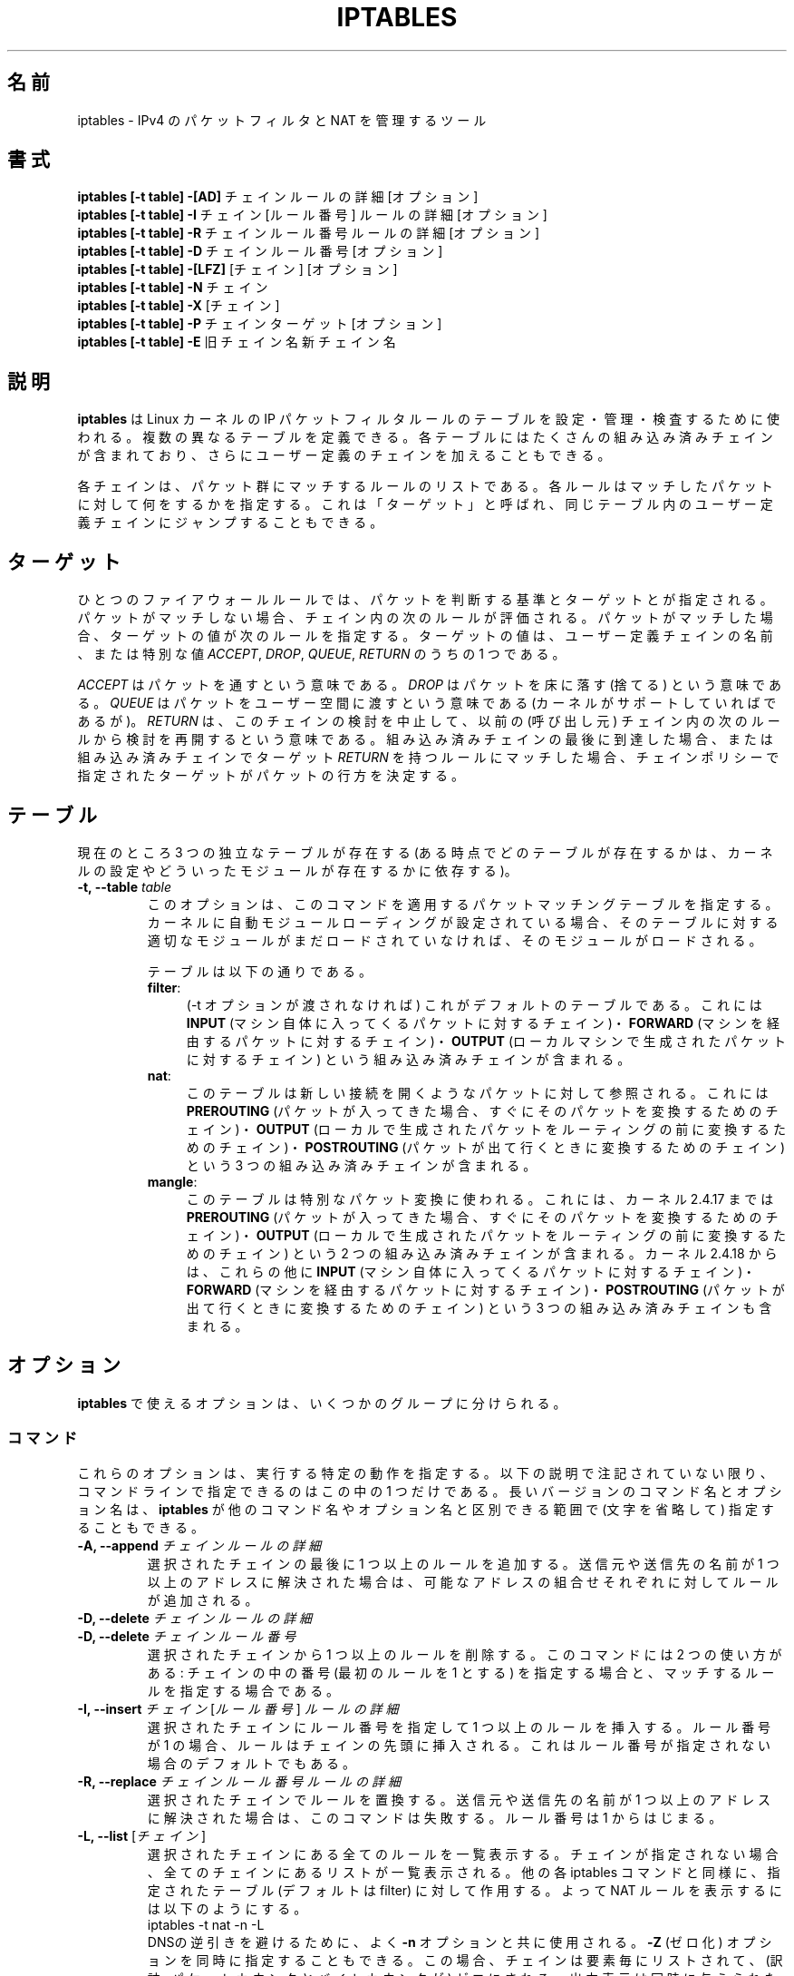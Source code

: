 .\"
.\" Man page written by Herve Eychenne <rv@wallfire.org> (May 1999)
.\" It is based on ipchains page.
.\" TODO: add a word for protocol helpers (FTP, IRC, SNMP-ALG)
.\"
.\" ipchains page by Paul ``Rusty'' Russell March 1997
.\" Based on the original ipfwadm man page by Jos Vos <jos@xos.nl>
.\"
.\"	This program is free software; you can redistribute it and/or modify
.\"	it under the terms of the GNU General Public License as published by
.\"	the Free Software Foundation; either version 2 of the License, or
.\"	(at your option) any later version.
.\"
.\"	This program is distributed in the hope that it will be useful,
.\"	but WITHOUT ANY WARRANTY; without even the implied warranty of
.\"	MERCHANTABILITY or FITNESS FOR A PARTICULAR PURPOSE.  See the
.\"	GNU General Public License for more details.
.\"
.\"	You should have received a copy of the GNU General Public License
.\"	along with this program; if not, write to the Free Software
.\"	Foundation, Inc., 675 Mass Ave, Cambridge, MA 02139, USA.
.\"
.\"
.\" Japanese Version Copyright (c) 2001, 2004 Yuichi SATO
.\"         all right reserved.
.\" Translated Sun Jul 29 01:03:37 JST 2001
.\"         by Yuichi SATO <ysato@h4.dion.ne.jp>
.\" Updated & Modified Wed Sep 12 06:22:55 JST 2001 by Yuichi SATO
.\" Updated on Wed May 28 01:51:45 JST 2003 by
.\"    System Design and Research Institute Co., Ltd.
.\" Updated & Modified Sat Feb 21 23:28:25 JST 2004
.\"         by Yuichi SATO <ysato444@yahoo.co.jp>
.\"
.\"WORD:	chain		チェイン
.\"WORD:	built-in chain	組み込み済みチェイン
.\"WORD:	connection tracking	接続追跡
.\"WORD:	enslave		スレーブにする
.\"WORD:	infrastructure	基盤
.\"WORD:	round-robin	ラウンド・ロビン
.\"WORD:	rule traverse	ルールの検討
.\"WORD:	non-terminating target	非終了ターゲット
.\"WORD:	criteria	判断(する)基準
.\"
.TH IPTABLES 8 "Mar 09, 2002" "" ""
.SH 名前
iptables \- IPv4 のパケットフィルタと NAT を管理するツール
.SH 書式
.BR "iptables [-t table] -[AD] " "チェイン ルールの詳細 [オプション]"
.br
.BR "iptables [-t table] -I " "チェイン [ルール番号] ルールの詳細 [オプション]"
.br
.BR "iptables [-t table] -R " "チェイン ルール番号 ルールの詳細 [オプション]"
.br
.BR "iptables [-t table] -D " "チェイン ルール番号 [オプション]"
.br
.BR "iptables [-t table] -[LFZ] " "[チェイン] [オプション]"
.br
.BR "iptables [-t table] -N " "チェイン"
.br
.BR "iptables [-t table] -X " "[チェイン]"
.br
.BR "iptables [-t table] -P " "チェイン ターゲット [オプション]"
.br
.BR "iptables [-t table] -E " "旧チェイン名 新チェイン名"
.SH 説明
.B iptables
は Linux カーネルの IP パケットフィルタルールのテーブルを
設定・管理・検査するために使われる。
複数の異なるテーブルを定義できる。
各テーブルにはたくさんの組み込み済みチェインが含まれており、
さらにユーザー定義のチェインを加えることもできる。

各チェインは、パケット群にマッチするルールのリストである。
各ルールはマッチしたパケットに対して何をするかを指定する。
これは「ターゲット」と呼ばれ、
同じテーブル内のユーザー定義チェインにジャンプすることもできる。

.SH ターゲット
ひとつのファイアウォールルールでは、
パケットを判断する基準とターゲットとが指定される。
パケットがマッチしない場合、チェイン内の次のルールが評価される。
パケットがマッチした場合、
ターゲットの値が次のルールを指定する。
ターゲットの値は、ユーザー定義チェインの名前、または特別な値
.IR ACCEPT ,
.IR DROP ,
.IR QUEUE ,
.I RETURN
のうちの 1 つである。
.PP
.I ACCEPT 
はパケットを通すという意味である。
.I DROP
はパケットを床に落す (捨てる) という意味である。
.I QUEUE
はパケットをユーザー空間に渡すという意味である
(カーネルがサポートしていればであるが)。
.I RETURN
は、このチェインの検討を中止して、
以前の (呼び出し元) チェイン内の
次のルールから検討を再開するという意味である。
組み込み済みチェインの最後に到達した場合、
または組み込み済みチェインでターゲット
.I RETURN
を持つルールにマッチした場合、
チェインポリシーで指定されたターゲットが
パケットの行方を決定する。
.SH テーブル
現在のところ 3 つの独立なテーブルが存在する
(ある時点でどのテーブルが存在するかは、
カーネルの設定やどういったモジュールが存在するかに依存する)。
.TP
.BI "-t, --table " "table"
このオプションは、このコマンドを適用する
パケットマッチングテーブルを指定する。
カーネルに自動モジュールローディングが設定されている場合、
そのテーブルに対する適切なモジュールがまだロードされていなければ、
そのモジュールがロードされる。

テーブルは以下の通りである。
.RS
.TP .4i
.BR "filter" :
(\-t オプションが渡されなければ) これがデフォルトのテーブルである。
これには
.B INPUT
(マシン自体に入ってくるパケットに対するチェイン)・
.B FORWARD
(マシンを経由するパケットに対するチェイン)・
.B OUTPUT
(ローカルマシンで生成されたパケットに対するチェイン)
という組み込み済みチェインが含まれる。
.TP
.BR "nat" :
このテーブルは新しい接続を開くようなパケットに対して参照される。
これには
.B PREROUTING
(パケットが入ってきた場合、すぐにそのパケットを変換するためのチェイン)・
.B OUTPUT
(ローカルで生成されたパケットをルーティングの前に変換するためのチェイン)・
.B POSTROUTING
(パケットが出て行くときに変換するためのチェイン)
という 3 つの組み込み済みチェインが含まれる。
.TP
.BR "mangle" :
このテーブルは特別なパケット変換に使われる。
これには、カーネル 2.4.17 までは
.B PREROUTING
(パケットが入ってきた場合、すぐにそのパケットを変換するためのチェイン)・
.B OUTPUT
(ローカルで生成されたパケットをルーティングの前に変換するためのチェイン)
という 2 つの組み込み済みチェインが含まれる。
カーネル 2.4.18 からは、これらの他に
.B INPUT
(マシン自体に入ってくるパケットに対するチェイン)・
.B FORWARD
(マシンを経由するパケットに対するチェイン)・
.B POSTROUTING
(パケットが出て行くときに変換するためのチェイン)
という 3 つの組み込み済みチェインも含まれる。
.RE
.SH オプション
.B iptables
で使えるオプションは、いくつかのグループに分けられる。
.SS コマンド
これらのオプションは、実行する特定の動作を指定する。
以下の説明で注記されていない限り、
コマンドラインで指定できるのはこの中の 1 つだけである。
長いバージョンのコマンド名とオプション名は、
.B iptables
が他のコマンド名やオプション名と区別できる範囲で
(文字を省略して) 指定することもできる。
.TP
.BI "-A, --append " "チェイン ルールの詳細"
選択されたチェインの最後に 1 つ以上のルールを追加する。
送信元や送信先の名前が 1 つ以上のアドレスに解決された場合は、
可能なアドレスの組合せそれぞれに対してルールが追加される。
.TP
.BI "-D, --delete " "チェイン ルールの詳細"
.ns
.TP
.BI "-D, --delete " "チェイン ルール番号"
選択されたチェインから 1 つ以上のルールを削除する。
このコマンドには 2 つの使い方がある:
チェインの中の番号 (最初のルールを 1 とする) を指定する場合と、
マッチするルールを指定する場合である。
.TP
.BR  "-I, --insert " "\fIチェイン\fP [\fIルール番号\fP] \fIルールの詳細"
選択されたチェインにルール番号を指定して 1 つ以上のルールを挿入する。
ルール番号が 1 の場合、ルールはチェインの先頭に挿入される。
これはルール番号が指定されない場合のデフォルトでもある。
.TP
.BI  "-R, --replace " "チェイン ルール番号 ルールの詳細"
選択されたチェインでルールを置換する。
送信元や送信先の名前が 1 つ以上のアドレスに解決された場合は、
このコマンドは失敗する。ルール番号は 1 からはじまる。
.TP
.BR  "-L, --list " "[\fIチェイン\fP]"
選択されたチェインにある全てのルールを一覧表示する。
チェインが指定されない場合、全てのチェインにあるリストが一覧表示される。
他の各 iptables コマンドと同様に、指定されたテーブル
(デフォルトは filter) に対して作用する。
よって NAT ルールを表示するには以下のようにする。
.nf
 iptables -t nat -n -L
.fi
DNSの逆引きを避けるために、よく
.B -n
オプションと共に使用される。
.B -Z
(ゼロ化) オプションを同時に指定することもできる。
この場合、チェインは要素毎にリストされて、
(訳註: パケットカウンタとバイトカウンタが) ゼロにされる。
出力表示は同時に与えられた他の引き数に影響される。
.nf
 iptables -L -v
.fi
を使わない限り (訳注: -v オプションを指定しない限り)、
実際のルールそのものは表示されない。
.TP
.BR "-F, --flush " "[\fIチェイン\fP]"
選択されたチェイン(何も指定しなければテーブル内の全てのチェイン)
の内容を全消去する。
これは全てのルールを 1 個ずつ削除するのと同じである。
.TP
.BR "-Z, --zero " "[\fIチェイン\fP]"
すべてのチェインのパケットカウンタとバイトカウンタをゼロにする。
クリアされる直前のカウンタを見るために、
.B "-L, --list"
(一覧表示) オプションと同時に指定することもできる (上記を参照)。
.TP
.BI "-N, --new-chain " "チェイン"
指定した名前でユーザー定義チェインを作成する。
同じ名前のターゲットが既に存在してはならない。
.TP
.BR "-X, --delete-chain " "[\fIチェイン\fP]"
指定したユーザー定義チェインを削除する。
そのチェインが参照されていてはならない。
チェインを削除する前に、そのチェインを参照しているルールを
削除するか置き換えるかしなければならない。
引き数が与えられない場合、テーブルにあるチェインのうち
組み込み済みチェインでないものを全て削除する。
.TP
.BI "-P, --policy " "チェイン ターゲット"
チェインのポリシーを、指定したターゲットに設定する。
指定可能なターゲットは「\fBターゲット\fR」の章を参照すること。
(ユーザー定義ではない)組み込み済みチェインにしかポリシーは設定できない。
また、組み込み済みチェインもユーザー定義チェインも
ポリシーのターゲットに設定することはできない。
.TP
.BI  "-E, --rename-chain " "旧チェイン名 新チェイン名"
ユーザー定義チェインを指定した名前に変更する。
これは見た目だけの変更なので、テーブルの構造には何も影響しない。
.TP
.B -h
ヘルプ。
(今のところはとても簡単な) コマンド書式の説明を表示する。
.SS パラメータ
以下のパラメータは (add, delete, insert, 
replace, append コマンドで用いられて) ルールの仕様を決める。
.TP
.BR "-p, --protocol " "[!] \fIprotocol\fP"
ルールで使われるプロトコル、またはチェックされるパケットのプロトコル。
指定できるプロトコルは、
.IR tcp ,
.IR udp ,
.IR icmp ,
.I all
のいずれか 1 つか、数値である。
数値には、これらのプロトコルのどれかないし別のプロトコルを表す
数値を指定することができる。
/etc/protocols にあるプロトコル名も指定できる。
プロトコルの前に "!" を置くと、そのプロトコルを除外するという意味になる。
数値 0 は
.I all
と等しい。
プロトコル
.I all
は全てのプロトコルとマッチし、
このオプションが省略された際のデフォルトである。
.TP
.BR "-s, --source " "[!] \fIaddress\fP[/\fImask\fP]"
送信元の指定。
.I address
はホスト名
(DNS のようなリモートへの問い合わせで解決する名前を指定するのは非常に良くない)
・ネットワーク IP アドレス (/mask を指定する)・
通常の IP アドレス、のいずれかである。
.I mask
はネットワークマスクか、
ネットワークマスクの左側にある 1 の数を指定する数値である。
つまり、
.I 24
という mask は
.I 255.255.255.0
に等しい。
アドレス指定の前に "!" を置くと、そのアドレスを除外するという意味になる。
フラグ
.B --src
は、このオプションの別名である。
.TP
.BR "-d, --destination " "[!] \fIaddress\fP[/\fImask\fP]"
送信先の指定。
書式の詳しい説明については、
.B -s
(送信元) フラグの説明を参照すること。
フラグ
.B --dst
は、このオプションの別名である。
.TP
.BI "-j, --jump " "target"
ルールのターゲット、つまり、
パケットがマッチした場合にどうするかを指定する。
ターゲットはユーザー定義チェイン
(そのルール自身が入っているチェイン以外) でも、
パケットの行方を即時に決定する特別な組み込み済みターゲットでも、
拡張されたターゲット (以下の
.RB 「 ターゲットの拡張 」
を参照) でもよい。
このオプションがルールに指定されなかった場合は、
ルールにマッチしてもパケットの行方に何も影響しないが、
ルールのカウンタは 1 つ加算される。
.TP
.BR "-i, --in-interface " "[!] \fIname\fP"
パケットを受信することになるインターフェース名
.RB ( INPUT ,
.BR FORWARD ,
.B PREROUTING
チェインに入るパケットのみ)。
インターフェース名の前に "!" を置くと、
そのインターフェースを除外するという意味になる。
インターフェース名が "+" で終っている場合、
その名前で始まる任意のインターフェース名にマッチする。
このオプションが省略された場合、
任意のインターフェース名にマッチする。
.TP
.BR "-o, --out-interface " "[!] \fIname\fP"
パケットを送信することになるインターフェース名
.RB ( FORWARD ,
.BR OUTPUT , 
.B POSTROUTING
チェインに入るパケットのみ)。
インターフェース名の前に "!" を置くと、
そのインターフェースを除外するという意味になる。
インターフェース名が "+" で終っている場合、
その名前で始まる任意のインターフェース名にマッチする。
このオプションが省略された場合、
任意のインターフェース名にマッチする。
.TP
.B "[!] " "-f, --fragment"
このオプションは、分割されたパケット (fragmented packet) のうち
2 番目以降のパケットだけを参照するルールであることを意味する。
このようなパケット (または ICMP タイプのパケット) は
送信元・送信先ポートを知る方法がないので、
送信元や送信先を指定するようなルールにはマッチしない。
"-f" フラグの前に "!" を置くと、
分割されたパケットのうち最初のものか、
分割されていないパケットだけにマッチする。
.TP
.BI "-c, --set-counters " "PKTS BYTES"
このオプションを使うと、
.RB ( insert ,
.BR append ,
.B replace
操作において) 管理者はパケットカウンタとバイトカウンタを
初期化することができる。
.SS その他のオプション
その他に以下のオプションを指定することができる:
.TP
.B "-v, --verbose"
詳細な出力を行う。
list コマンドの際に、インターフェース名・
(もしあれば) ルールのオプション・TOS マスクを表示させる。
パケットとバイトカウンタも表示される。
添字 'K', 'M', 'G' は、
それぞれ 1000, 1,000,000, 1,000,000,000 倍を表す
(これを変更する
.B -x
フラグも見よ)。
このオプションを append, insert, delete, replace コマンドに適用すると、
ルールについての詳細な情報を表示する。
.TP
.B "-n, --numeric"
数値による出力を行う。
IP アドレスやポート番号を数値によるフォーマットで表示する。
デフォルトでは、iptables は (可能であれば) これらの情報を
ホスト名・ネットワーク名・サービス名で表示しようとする。
.TP
.B "-x, --exact"
厳密な数値で表示する。
パケットカウンタとバイトカウンタを、
K (1000 の何倍か)・M (1000K の何倍か)・G (1000M の何倍か) ではなく、
厳密な値で表示する。
このオプションは、
.B -L
コマンドとしか関係しない。
.TP
.B "--line-numbers"
ルールを一覧表示する際、そのルールがチェインのどの位置にあるかを表す
行番号を各行の始めに付加する。
.TP
.B "--modprobe=command"
チェインにルールを追加または挿入する際に、
(ターゲットやマッチングの拡張などで) 必要なモジュールをロードするために使う
.B command
を指定する。
.SH マッチングの拡張
iptables は拡張されたパケットマッチングモジュールを使うことができる。
これらのモジュールは 2 種類の方法でロードされる:
モジュールは、
.B -p
または
.B --protocol
で暗黙のうちに指定されるか、
.B -m
または
.B --match
の後にモジュール名を続けて指定される。
これらのモジュールの後ろには、モジュールに応じて
他のいろいろなコマンドラインオプションを指定することができる。
複数の拡張マッチングモジュールを一行で指定することができる。
また、モジュールに特有のヘルプを表示させるためには、
モジュールを指定した後で
.B -h
または
.B --help
を指定すればよい。

以下の拡張がベースパッケージに含まれている。
大部分のものは、
.B !
を前におくことによって
マッチングの意味を逆にできる。
.SS ah
このモジュールは IPSec パケットの AH ヘッダーの SPI 値にマッチする。 
.TP
.BR "--ahspi " "[!] \fIspi\fP[:\fIspi\fP]"
.SS conntrack
このモジュールは、接続追跡 (connection tracking) と組み合わせて用いると、
"state" マッチよりもさらに多くの、
パケットについての接続追跡状態を知ることができる
(この機能をサポートしたカーネルのもとで iptables がコンパイルされた場合
にのみ、このモジュールは存在する)。
.TP
.BI "--ctstate " "state"
state は、マッチング対象となる、コンマ区切りの接続状態リストである。
指定可能な state は以下の通り。
.BR INVALID :
メモリを使い果たした為や、
既知の接続とは対応しない ICMP エラーなど、
何らかの理由によりパケットが識別できない。
.BR ESTABLISHED :
このパケットは、過去双方向にパケットがやり取りされた接続に属するパケットである。
.BR NEW :
このパケットが新しい接続を開始したか、
双方向にはパケットがやり取りされていない接続に属するパケットである。
.BR RELATED :
このパケットが新しい接続を開始しているが、
FTP データ転送や ICMP エラーのように、既存の接続に関係している。
.BR SNAT :
仮想的な状態であり、書き換え前の送信元アドレスが応答の宛先アドレスと
異なる場合にマッチする。
.BR DNAT :
仮想的な状態であり、書き換え前の宛先アドレスが応答の送信元アドレスと
異なる場合にマッチする。
.TP
.BI "--ctproto " "proto"
(名前または数値で) 指定されたプロトコルにマッチする。
.TP
.BI "--ctorigsrc " "[!] \fIaddress\fP[/\fImask\fP]"
書き換え前の送信元アドレスにマッチする。
.TP
.BI "--ctorigdst " "[!] \fIaddress\fP[/\fImask\fP]"
書き換え前の宛先アドレスにマッチする。
.TP
.BI "--ctreplsrc " "[!] \fIaddress\fP[/\fImask\fP]"
応答の送信元アドレスにマッチする。
.TP
.BI "--ctrepldst " "[!] \fIaddress\fB[/\fImask\fP]"
応答の宛先アドレスにマッチする。
.TP
.BI "--ctstatus " "[\fINONE|EXPECTED|SEEN_REPLY|ASSURED\fP][,...]"
接続追跡の内部的な状態にマッチする。
.TP
.BI "--ctexpire " "\fItime\fP[\fI:time\fP]"
有効期間の残り秒数、またはその範囲(両端を含む)にマッチする。
.SS dscp
このモジュールは、IP ヘッダーの TOS フィールド内にある、
6 bit の DSCP フィールドにマッチする。
IETF では DSCP が TOS に取って代わった。
.TP
.BI "--dscp " "value"
(10 進または 16 進の) 数値 [0\-63] にマッチする。
.TP
.BI "--dscp-class " "\fIDiffServ Class\fP"
DiffServ クラスにマッチする。
値は BE, EF, AFxx, CSx クラスのいずれかである。
これらは、対応する数値で指定するのと同じである。
.SS esp
このモジュールは IPSec パケットの ESP ヘッダーの SPI 値にマッチする。 
.TP
.BR "--espspi " "[!] \fIspi\fP[:\fIspi\fP]"
.SS helper
このモジュールは、指定された接続追跡ヘルパーモジュールに
関連するパケットにマッチする。
.TP
.BI "--helper " "string"
指定された接続追跡ヘルパーモジュールに
関連するパケットにマッチする。
.RS
.PP
デフォルトのポートを使った ftp-セッションに関連するパケットでは、
string に "ftp" と書ける。
他のポートでは "\-ポート番号" を値に付け加える。
すなわち "ftp-2121" となる。
.PP
他の接続追跡ヘルパーでも同じルールが適用される。
.RE
.SS icmp
この拡張は `--protocol icmp' が指定された場合にロードされ、
以下のオプションが提供される:
.TP
.BR "--icmp-type " "[!] \fItypename\fP"
数値の ICMP タイプ、またはコマンド
.nf
 iptables -p icmp -h
.fi
で表示される ICMP タイプ名を指定できる。
.SS length
このモジュールは、指定されたパケット長、またはその範囲にマッチする。
.TP
.BR "--length " "\fIlength\fP[:\fIlength\fP]"
.SS limit
このモジュールは、トークンバケツフィルタを使い、
単位時間あたり制限された回数だけマッチする。
この拡張を使ったルールは、(`!' フラグが指定されない限り)
制限に達するまでマッチする。
このモジュールは例えば、ログ記録を制限するために
.B LOG
ターゲットと組み合わせて使うことができる。
.TP
.BI "--limit " "rate"
単位時間あたりの平均マッチ回数の最大値。
数値で指定され、添字 `/second', `/minute',
`/hour', `/day' を付けることもできる。
デフォルトは 3/hour である。
.TP
.BI "--limit-burst " "number"
パケットがマッチする回数の最大初期値:
マッチ回数の最大値は、
上のオプションで指定した制限に達しなければ、
その度ごとに、この数値になるまで 1 個ずつ増やされる。
デフォルトは 5 である。
.SS mac
.TP
.BR "--mac-source " "[!] \fIaddress\fP"
送信元 MAC アドレスにマッチする。
.I address
は XX:XX:XX:XX:XX:XX という形式でなければならない。
イーサーネットデバイスから入ってくるパケットで、
.BR PREROUTING ,
.BR FORWARD ,
.B INPUT
チェインに入るパケットにしか意味がない。
.SS mark
このモジュールはパケットに関連づけられた
netfilter の mark フィールドにマッチする
(このフィールドは、以下の
.B MARK
ターゲットで設定される)。
.TP
.BR "--mark " "\fIvalue\fP[/\fImask\fP]"
指定された符号なし mark 値のパケットにマッチする
(mask が指定されると、比較の前に mask との論理積 (AND) がとられる)。
.SS multiport
このモジュールは送信元や送信先のポートの集合にマッチする。
ポートは 15 個まで指定できる。
このモジュールは
.B "-p tcp"
または
.B "-p udp"
と組み合わせて使うことしかできない。
.TP
.BR "--source-ports " "\fIport\fP[,\fIport\fP[,\fIport\fP...]]"
送信元ポートが指定されたポートのうちのいずれかであればマッチする。
フラグ
.B --sports
は、このオプションの便利な別名である。
.TP
.BR "--destination-ports " "\fIport\fP[,\fIport\fP[,\fIport\fP...]]"
宛先ポートが指定されたポートのうちのいずれかであればマッチする。
フラグ
.B --dports
は、このオプションの便利な別名である。
.TP
.BR "--ports " "\fIport\fP[,\fIport\fP[,\fIport\fP...]]"
送信元ポートと宛先ポートが等しく、
かつそのポートが指定されたポートのうちのいずれかであればマッチする。
.SS owner
このモジュールは、ローカルで生成されたパケットに付いて、
パケット生成者のいろいろな特性に対してマッチを行う。
これは
.B OUTPUT
チェインのみでしか有効でない。
また、(ICMP ping 応答のような) パケットは、
所有者がいないので絶対にマッチしない。
.TP
.BI "--uid-owner " "userid"
指定された実効ユーザー ID のプロセスにより
パケットが生成されている場合にマッチする。
.TP
.BI "--gid-owner " "groupid"
指定された実効グループ ID のプロセスにより
パケットが生成されている場合にマッチする。
.TP
.BI "--pid-owner " "processid"
指定されたプロセス ID のプロセスにより
パケットが生成されている場合にマッチする。
.TP
.BI "--sid-owner " "sessionid"
指定されたセッショングループのプロセスにより
パケットが生成されている場合にマッチする。
.TP
.BI "--cmd-owner " "name"
指定されたコマンド名を持つプロセスにより
パケットが生成されている場合にマッチする
(この機能をサポートしたカーネルのもとで iptables がコンパイルされた場合
にのみ、このモジュールは存在する)。
.SS physdev
このモジュールは、ブリッジデバイスのスレーブにされた、
ブリッジポートの入出力デバイスにマッチする。
このモジュールは、ブリッジによる透過的な
IP ファイアウォールの基盤の一部であり、
カーネルバージョン 2.5.44 以降でのみ有効である。
.TP
.B --physdev-in name
パケットが受信されるブリッジのポート名
.RB ( INPUT ,
.BR FORWARD ,
.B PREROUTING
チェインに入るパケットのみ)。
インターフェース名が "+" で終っている場合、
その名前で始まる任意のインターフェース名にマッチする。
ブリッジデバイスを通して受け取られなかったパケットは、
\&'!' が指定されていない限り、このオプションにマッチしない。
.TP
.B --physdev-out name
パケットを送信することになるブリッジのポート名
.RB ( FORWARD ,
.BR OUTPUT , 
.B POSTROUTING
チェインに入るパケットのみ)。 
インターフェース名が "+" で終っている場合、
その名前で始まる任意のインターフェース名にマッチする。
.B nat
と
.B mangle
テーブルの
.B OUTPUT
チェインではブリッジの出力ポートにマッチさせることができないが、
.B filter
テーブルの
.B OUPUT
チェインではマッチ可能である。
パケットがブリッジデバイスから送られなかった場合、
またはパケットの出力デバイスが不明であった場合は、
\&'!' が指定されていない限り、パケットはこのオプションにマッチしない。
.TP
.B --physdev-is-in
パケットがブリッジインターフェースに入った場合にマッチする。
.TP
.B --physdev-is-out
パケットがブリッジインターフェースから出ようとした場合にマッチする。
.TP
.B --physdev-is-bridged
パケットがブリッジされることにより、
ルーティングされなかった場合にマッチする。
これは FORWARD, POSTROUTING チェインにおいてのみ役立つ。
.SS pkttype
このモジュールは、リンク層のパケットタイプにマッチする。
.TP
.BI "--pkt-type " "[\fIunicast\fP|\fIbroadcast\fP|\fImulticast\fP]"
.SS state
このモジュールは、接続追跡 (connection tracking) と組み合わせて用いると、
パケットについての接続追跡状態を知ることができる。
.TP
.BI "--state " "state"
state は、マッチングを行うための、コンマで区切られた接続状態のリストである。
指定可能な state は以下の通り。
.BR INVALID :
このパケットは既知の接続と関係していない。
.BR ESTABLISHED :
このパケットは、過去双方向にパケットがやり取りされた接続に属するパケットである。
.BR NEW :
このパケットが新しい接続を開始したか、
双方向にはパケットがやり取りされていない接続に属するパケットである。
.BR RELATED :
このパケットが新しい接続を開始しているが、
FTP データ転送や ICMP エラーのように、既存の接続に関係している。
.SS tcp
これらの拡張は `--protocol tcp' が指定され場合にロードされ、
以下のオプションが提供される:
.TP
.BR "--source-port " "[!] \fIport\fP[:\fIport\fP]"
送信元ポートまたはポート範囲の指定。
サービス名またはポート番号を指定できる。
.IR port : port
という形式で、2 つの番号を含む範囲を指定することもできる。
最初のポートを省略した場合、"0" を仮定する。
最後のポートを省略した場合、"65535" を仮定する。
最初のポートが最後のポートより大きい場合、2 つは入れ換えられる。
.\"tsekine 原文が間違ってそう
フラグ
.B --sport
は、このオプションの便利な別名である。
.TP
.BR "--destination-port " "[!] \fIport\fP[:\fIport\fP]"
送信先ポートまたはポート範囲の指定。
フラグ
.B --dport
は、このオプションの便利な別名である。
.TP
.BR "--tcp-flags " "[!] \fImask\fP \fIcomp\fP"
TCP フラグが指定されたものと等しい場合にマッチする。
第 1 引き数は評価対象とするフラグで、コンマ区切りのリストである。
第 2 引き数はこのうち設定されていなければならないフラグで、
コンマ区切りのリストである。
指定できるフラグは
.B "SYN ACK FIN RST URG PSH ALL NONE"
である。
よって、コマンド
.nf
 iptables -A FORWARD -p tcp --tcp-flags SYN,ACK,FIN,RST SYN
.fi
は、SYN フラグが設定され ACK, FIN, RST フラグが設定されていない
パケットにのみマッチする。
.TP
.B "[!] --syn"
SYN ビットが設定され ACK と RST ビットがクリアされている
TCP パケットにのみマッチする。
このようなパケットは TCP 接続の開始要求に使われる。
例えば、あるインターフェースに入ってくるこのようなパケットをブロックすれば、
内側への TCP 接続は禁止されるが、外側への TCP 接続には影響しない。
これは \fB--tcp-flags SYN,RST,ACK SYN\fP と等しい。
"--syn" の前に "!" フラグを置くと、
SYN ビットがクリアされ ACK と RST ビットが設定されている
TCP パケットにのみマッチする。
.TP
.BR "--tcp-option " "[!] \fInumber\fP"
TCP オプションが設定されている場合にマッチする。
.TP
.BR "--mss " "\fIvalue\fP[:\fIvalue\fP]"
指定された MSS 値 (の範囲) を持つ TCP の 
SYN または SYN/ACK パケットにマッチする。
MSS は接続に対するパケットの最大サイズを制御する。
.SS tos
このモジュールは IP ヘッダーの 8 ビットの (つまり上位ビットを含む)
Type of Service フィールドにマッチする。
.TP
.BI "--tos " "tos"
引き数は、マッチを行う標準的な名前でも数値でもよい
(名前のリストを見るには
.nf
 iptables -m tos -h
.fi
を使うこと)。
.SS ttl
このモジュールは IP ヘッダーの time to live フィールドにマッチする。
.TP
.BI "--ttl " "ttl"
指定された TTL 値にマッチする。
.SS udp
これらの拡張は `--protocol udp' が指定された場合にロードされ、
以下のオプションが提供される:
.TP
.BR "--source-port " "[!] \fIport\fP[:\fIport\fP]"
送信元ポートまたはポート範囲の指定。
詳細は TCP 拡張の
.B --source-port
オプションの説明を参照すること。
.TP
.BR "--destination-port " "[!] \fIport\fP[:\fIport\fP]"
送信先ポートまたはポート範囲の指定。
詳細は TCP 拡張の
.B --destination-port
オプションの説明を参照すること。
.SS unclean
このモジュールにはオプションがないが、
おかしく正常でないように見えるパケットにマッチする。
これは実験的なものとして扱われている。
.SH ターゲットの拡張
iptables は拡張ターゲットモジュールを使うことができる:
以下のものが、標準的なディストリビューションに含まれている。
.SS DNAT
このターゲットは
.B nat
テーブルの
.BR PREROUTING ,
.B OUTPUT
チェイン、これらのチェインから呼び出される
ユーザー定義チェインのみで有効である。
このターゲットはパケットの送信先アドレスを修正する
(この接続の以降のパケットも修正して分からなく (mangle) する)。
さらに、ルールによるチェックを止めさせる。
このターゲットにはオプションが 1 種類ある:
.TP
.BR "--to-destination " "\fIipaddr\fP[-\fIipaddr\fP][:\fIport\fP-\fIport\fP]"
1 つの新しい送信先 IP アドレス、または IP アドレスの範囲が指定できる。
ポートの範囲を指定することもできる
(これはルールで
.B "-p tcp"
または
.B "-p udp"
を指定している場合にのみ有効)。
ポートの範囲が指定されていない場合、送信先ポートは変更されない。
.RS
.PP
複数の --to-destination オプションを指定することができる。
アドレスの範囲によって、
もしくは複数の --to-destination オプションによって
2 つ以上の送信先アドレスを指定した場合、
それらのアドレスを使った単純なラウンド・ロビン
(順々に循環させる) がおこなわれる。
.RE
.SS DSCP
このターゲットは、IPv4 パケットの TOS ヘッダーにある
DSCP ビットの値の書き換えを可能にする。
これはパケットを操作するので、mangle テーブルでのみ使用できる。
.TP
.BI "--set-dscp " "value"
DSCP フィールドの数値を設定する (10 進または 16 進)。
.TP
.BI "--set-dscp-class " "class"
DSCP フィールドの DiffServ クラスを設定する。
.SS ECN
このターゲットは ECN ブラックホール問題への対処を可能にする。
mangle テーブルでのみ使用できる。
.TP
.BI "--ecn-tcp-remove"
TCP ヘッダーから全ての ECN ビット (訳注: ECE/CWR フラグ) を取り除く。
当然、
.B "-p tcp"
オプションとの組合わせでのみ使用できる。
.SS LOG
マッチしたパケットをカーネルログに記録する。
このオプションがルールに対して設定されると、
Linux カーネルはマッチしたパケットについての
(大部分の IP ヘッダーフィールドのような) 何らかの情報を
カーネルログに表示する
(カーネルログは
.I dmesg
または
.IR syslogd (8)
で見ることができる)。
これは "非終了ターゲット" である。
すなわち、ルールの検討は、次のルールへと継続される。
よって、拒否するパケットをログ記録したければ、
同じマッチング判断基準を持つ 2 つのルールを使用し、
最初のルールで LOG ターゲットを、
次のルールで DROP (または REJECT) ターゲットを指定する。
.TP
.BI "--log-level " "level"
ログ記録のレベル (数値て指定するか、
(訳註: 名前で指定する場合は) \fIsyslog.conf\fP(5) を参照すること)。
.TP
.BI "--log-prefix " "prefix"
指定したプレフィックスをログメッセージの前に付ける。
プレフィックスは 29 文字までの長さで、
ログの中でメッセージを区別するのに役立つ。
.TP
.B --log-tcp-sequence
TCP シーケンス番号をログに記録する。
ログがユーザーから読める場合、セキュリティ上の危険がある。
.TP
.B --log-tcp-options
TCP パケットヘッダーのオプションをログに記録する。
.TP
.B --log-ip-options
IP パケットヘッダーのオプションをログに記録する。
.SS MARK
パケットに関連づけられた netfilter の mark 値を設定する。
.B mangle
テーブルのみで有効である。
例えば、iproute2 と組み合わせて使うことができる。
.TP
.BI "--set-mark " "mark"
.SS MASQUERADE
このターゲットは
.B nat
テーブルの
.B POSTROUTING
チェインのみで有効である。
動的割り当て IP (ダイヤルアップ) 接続の場合にのみ使うべきである。
固定 IP アドレスならば、SNAT ターゲットを使うべきである。
マスカレーディングは、パケットが送信されるインターフェースの
IP アドレスへのマッピングを指定するのと同じであるが、
インターフェースが停止した場合に接続を\fI忘れる\fRという効果がある。
次のダイヤルアップでは同じインターフェースアドレスになる可能性が低い
(そのため、前回確立された接続は失われる) 場合、
この動作は正しい。
このターゲットにはオプションが 1 つある。
.TP
.BR "--to-ports " "\fIport\fP[-\fIport\fP]"
このオプションは、使用する送信元ポートの範囲を指定し、
デフォルトの
.B SNAT
送信元ポートの選択方法 (上記) よりも優先される。
ルールが
.B "-p tcp"
または
.B "-p udp"
を指定している場合にのみ有効である。
.SS MIRROR
実験的なデモンストレーション用のターゲットであり、
IP ヘッダーの送信元と送信先フィールドを入れ換え、
パケットを再送信するものである。
これは
.BR INPUT ,
.BR FORWARD ,
.B PREROUTING
チェインと、これらのチェインから呼び出される
ユーザー定義チェインだけで有効である。
ループ等の問題を回避するため、外部に送られるパケットは
いかなるパケットフィルタリングチェイン・接続追跡・NAT からも
監視\fBされない\fR。
.SS REDIRECT
このターゲットは、
.B nat
テーブル内の
.B PREROUTING 
チェイン及び
.B OUTPUT 
チェイン、そしてこれらチェインから呼び出される
ユーザー定義チェインでのみ有効である。
このターゲットはパケットの送信先 IP アドレスを
マシン自身の IP アドレスに変換する。
(ローカルで生成されたパケットは、アドレス 127.0.0.1 にマップされる)。
このターゲットにはオプションが 1 つある:
.TP
.BR "--to-ports " "\fIport\fP[-\fIport\fP]"
このオプションは使用される送信先ポート・ポート範囲・複数ポートを指定する。
このオプションが指定されない場合、送信先ポートは変更されない。
ルールが
.B "-p tcp"
または
.B "-p udp"
を指定している場合にのみ有効である。
.SS REJECT
マッチしたパケットの応答としてエラーパケットを送信するために使われる。
エラーパケットを送らなければ、
.B DROP
と同じであり、TARGET を終了し、ルールの検討を終了する。
このターゲットは、
.BR INPUT ,
.BR FORWARD ,
.B OUTPUT
チェインと、これらのチェインから呼ばれる
ユーザー定義チェインだけで有効である。
以下のオプションは、返されるエラーパケットの特性を制御する。
.TP
.BI "--reject-with " "type"
type として指定可能なものは
.nf
.B " icmp-net-unreachable"
.B " icmp-host-unreachable"
.B " icmp-port-unreachable"
.B " icmp-proto-unreachable"
.B " icmp-net-prohibited"
.B " icmp-host-prohibited or"
.B " icmp-admin-prohibited (*)"
.fi
であり、適切な ICMP エラーメッセージを返す
.RB ( port-unreachable
がデフォルトである)。
TCP プロトコルにのみマッチするルールに対して、オプション
.B tcp-reset
を使うことができる。
このオプションを使うと、TCP RST パケットが送り返される。
主として
.I ident
(113/tcp) による探査を阻止するのに役立つ。
.I ident
による探査は、壊れている (メールを受け取らない) メールホストに
メールが送られる場合に頻繁に起こる。
.RS
.PP
(*) icmp-admin-prohibited をサポートしないカーネルで、
icmp-admin-prohibited を使用すると、
REJECT ではなく単なる DROP になる。
.SS SNAT
このターゲットは
.B nat
テーブルの
.B POSTROUTING
チェインのみで有効である。
このターゲットはパケットの送信元アドレスを修正させる
(この接続の以降のパケットも修正して分からなく (mangle) する)。
さらに、ルールが評価を中止するように指示する。
このターゲットにはオプションが 1 種類ある:
.TP
.BR "--to-source  " "\fIipaddr\fP[-\fIipaddr\fP][:\fIport\fP-\fIport\fP]"
1 つの新しい送信元 IP アドレス、または IP アドレスの範囲が指定できる。
ポートの範囲を指定することもできる
(ルールが
.B "-p tcp"
または
.B "-p udp"
を指定している場合にのみ有効)。
ポートの範囲が指定されていない場合、
512 未満の送信元ポートは、他の 512 未満のポートにマッピングされる。
512 〜 1023 までのポートは、1024 未満のポートにマッピングされる。
それ以外のポートは、1024 以上のポートにマッピングされる。
可能であれば、ポートの変換は起こらない。
.RS
.PP
複数の --to-source オプションを指定することができる。
アドレスの範囲によって、
もしくは複数の --to-source オプションによって
2 つ以上の送信元アドレスを指定した場合、
それらのアドレスを使った単純なラウンド・ロビン
(順々に循環させる) がおこなわれる。
.SS TCPMSS
このターゲットを用いると、TCP の SYN パケットの MSS 値を書き換え、
そのコネクションの最大サイズ
(通常は、送信インターフェースの MTU から 40 引いた値)
を制御できる。
もちろん
.B "-p tcp"
と組み合わせてしか使えない。
.PP
このターゲットは犯罪的に頭のいかれた ISP や
ICMP Fragmentation Needed パケットをブロックしてしまうサーバーを
乗り越えるために使用する。
Linux ファイアウォール/ルーターでは何も問題がないのに、
そこにぶら下がるマシンでは以下のように大きなパケットを
やりとりできないというのが、この問題の兆候である。
.PD 0
.RS 0.1i
.TP 0.3i
1)
ウェブ・ブラウザで接続が、何のデータも受け取らずにハングする
.TP
2)
短いメールは問題ないが、長いメールがハングする
.TP
3)
ssh は問題ないが、scp は最初のハンドシェーク後にハングする
.RE
.PD
回避方法: このオプションを有効にし、以下のようなルールを
ファイアウォールの設定に追加する。
.nf
 iptables -A FORWARD -p tcp --tcp-flags SYN,RST SYN \\
             -j TCPMSS --clamp-mss-to-pmtu
.fi
.TP
.BI "--set-mss " "value"
MSS オプションの値を指定した値に設定する。
.TP
.B "--clamp-mss-to-pmtu"
自動的に、MSS 値を (path_MTU - 40) に強制する。
.RS
.PP
これらのオプションはどちらか 1 つしか指定できない。
.RE
.SS TOS
IP ヘッダーの 8 ビットの Type of Service フィールドを設定するために使われる。
.B mangle
テーブルのみで有効である。
.TP
.BI "--set-tos " "tos"
TOS を番号で指定することができる。
また、
.nf
 iptables -j TOS -h
.fi
を実行して得られる、使用可能な TOS 名の一覧にある TOS 名も指定できる。
.SS ULOG
このターゲットは、マッチしたパケットを
ユーザー空間でログ記録する機能を提供する。
このターゲットがルールに設定されると、
Linux カーネルは、そのパケットを
.I netlink
ソケットを用いてマルチキャストする。
そして、1 つ以上のユーザー空間プロセスが
いろいろなマルチキャストグループに登録をおこない、
パケットを受信する。
LOG と同様、これは "非終了ターゲット" であり、
ルールの検討は次のルールへと継続される。
.TP
.BI "--ulog-nlgroup " "nlgroup"
パケットを送信する netlink グループ (1-32) を指定する。
デフォルトの値は 1 である。
.TP
.BI "--ulog-prefix " "prefix"
指定したプレフィックスをログメッセージの前に付ける。
32 文字までの指定できる。
ログの中でメッセージを区別するのに便利である。
.TP
.BI "--ulog-cprange " "size"
ユーザー空間にコピーするパケットのバイト数。
値が 0 の場合、サイズに関係なく全パケットをコピーする。
デフォルトは 0 である。
.TP
.BI "--ulog-qthreshold " "size"
カーネル内部のキューに入れられるパケットの数。
例えば、この値を 10 にした場合、
カーネル内部で 10 個のパケットをまとめ、
1 つの netlink マルチパートメッセージとしてユーザー空間に送る。
(過去のものとの互換性のため) デフォルトは 1 である。
.SH 返り値
いろいろなエラーメッセージが標準エラーに表示される。
正しく機能した場合、終了コードは 0 である。
不正なコマンドラインパラメータによりエラーが発生した場合は、
終了コード 2 が返される。
その他のエラーの場合は、終了コード 1 が返される。
.SH バグ
バグ? バグって何? ;-)
えーと…、sparc64 ではカウンター値が信頼できない。
.SH IPCHAINS との互換性
.B iptables
は、Rusty Russell の ipchains と非常によく似ている。
大きな違いは、チェイン
.B INPUT
と
.B OUTPUT
が、それぞれローカルホストに入ってくるパケットと、
ローカルホストから出されるパケットのみしか調べないという点である。
よって、(INPUT と OUTPUT の両方のチェインを起動する
ループバックトラフィックを除く)
全てのパケットは 3 つあるチェインのうち 1 しか通らない。
以前は (ipchains では)、
フォワードされるパケットは 3 つのチェイン全てを通っていた。
.PP
その他の大きな違いは、
.B -i
で入力インターフェース、
.B -o
で出力インターフェースを参照すること、
そしてともに
.B FORWARD
チェインに入るパケットに対して指定可能な点である。
.PP
NAT のいろいろな形式が分割された。
オプションの拡張モジュールとともに
デフォルトの「フィルタ」テーブルを用いた場合、
.B iptables 
は純粋なパケットフィルタとなる。
これは、以前みられた IP マスカレーディングとパケットフィルタリングの
組合せによる混乱を簡略化する。
よって、オプション
.nf
 -j MASQ
 -M -S
 -M -L
.fi
は別のものとして扱われる。
iptables では、その他にもいくつかの変更がある。
.SH 関連項目
.BR iptables-save (8),
.BR iptables-restore (8),
.BR ip6tables (8),
.BR ip6tables-save (8),
.BR ip6tables-restore (8).
.P
パケットフィルタリングについての詳細な iptables の使用法を
説明している packet-filtering-HOWTO。
NAT について詳細に説明している NAT-HOWTO。
標準的な配布には含まれない拡張の詳細を
説明している netfilter-extensions-HOWTO。
内部構造について詳細に説明している netfilter-hacking-HOWTO。
.PP
.UR http://www.netfilter.org/
.B http://www.netfilter.org/
.UE
を参照のこと。
.SH 著者
Rusty Russell は、初期の段階で Michael Neuling に相談して iptables を書いた。
.PP
Marc Boucher は Rusty に iptables の一般的なパケット選択の考え方を勧めて、
ipnatctl を止めさせた。
そして、mangle テーブル・所有者マッチング・
mark 機能を書き、いたるところで使われている素晴らしいコードを書いた。
.PP
James Morris が TOS ターゲットと tos マッチングを書いた。
.PP
Jozsef Kadlecsik が REJECT ターゲットを書いた。
.PP
Harald Welte が ULOG ターゲットと、
TTL, DSCP, ECN のマッチ・ターゲットを書いた。
.PP
Netfilter コアチームは、Marc Boucher, Martin Josefsson, Jozsef Kadlecsik, 
James Morris, Harald Welte, Rusty Russell である。
.PP
man ページは Herve Eychenne <rv@wallfire.org> が書いた。
.\" .. and did I mention that we are incredibly cool people?
.\" .. sexy, too ..
.\" .. witty, charming, powerful ..
.\" .. and most of all, modest ..
.\" .. そして、僕等がとてもクールな奴らだと言っておいてもいいかな？
.\" .. セクシーで ..
.\" .. とてもウィットに富んでいて、チャーミングで、パワフルで ..
.\" .. そして、みんな謙虚なんだ ..
